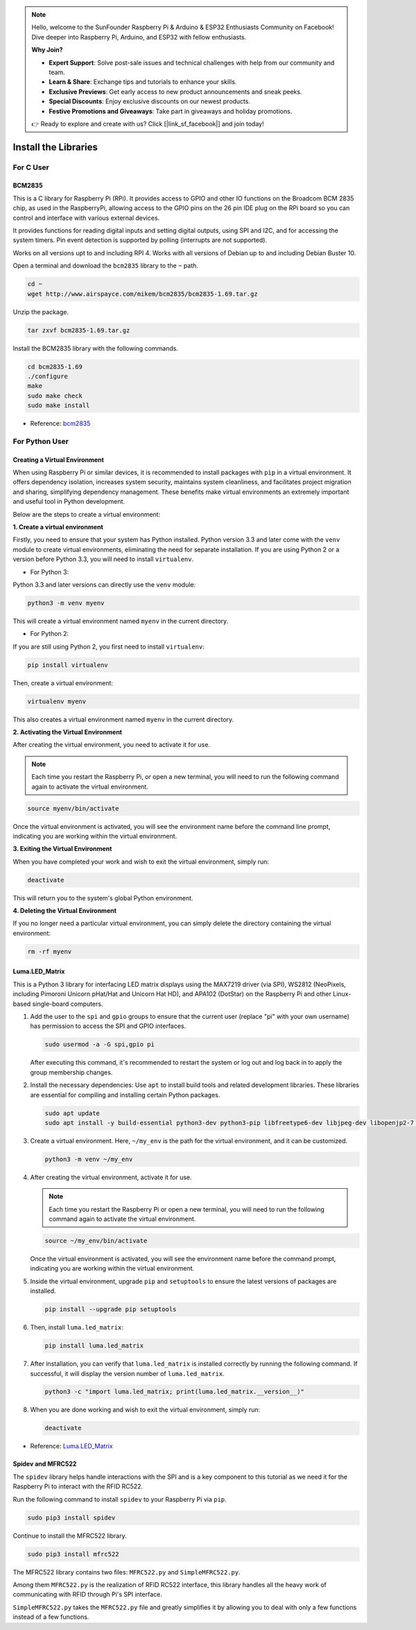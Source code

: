 .. note::

    Hello, welcome to the SunFounder Raspberry Pi & Arduino & ESP32 Enthusiasts Community on Facebook! Dive deeper into Raspberry Pi, Arduino, and ESP32 with fellow enthusiasts.

    **Why Join?**

    - **Expert Support**: Solve post-sale issues and technical challenges with help from our community and team.
    - **Learn & Share**: Exchange tips and tutorials to enhance your skills.
    - **Exclusive Previews**: Get early access to new product announcements and sneak peeks.
    - **Special Discounts**: Enjoy exclusive discounts on our newest products.
    - **Festive Promotions and Giveaways**: Take part in giveaways and holiday promotions.

    👉 Ready to explore and create with us? Click [|link_sf_facebook|] and join today!

.. _install_the_libraries:

Install the Libraries
==========================

For C User
--------------

BCM2835
~~~~~~~~~~~~~~~
This is a C library for Raspberry Pi (RPi). It provides access to GPIO and other IO functions on the Broadcom BCM 2835 chip, as used in the RaspberryPi, allowing access to the GPIO pins on the 26 pin IDE plug on the RPi board so you can control and interface with various external devices.

It provides functions for reading digital inputs and setting digital outputs, using SPI and I2C, and for accessing the system timers. Pin event detection is supported by polling (interrupts are not supported).

Works on all versions upt to and including RPI 4. Works with all versions of Debian up to and including Debian Buster 10.


Open a terminal and download the ``bcm2835`` library to the ``~`` path.

.. raw:: html

   <run></run>

.. code-block:: 

    cd ~
    wget http://www.airspayce.com/mikem/bcm2835/bcm2835-1.69.tar.gz

Unzip the package.

.. raw:: html

   <run></run>

.. code-block:: 

    tar zxvf bcm2835-1.69.tar.gz

Install the BCM2835 library with the following commands.

.. raw:: html

   <run></run>

.. code-block:: 

    cd bcm2835-1.69
    ./configure
    make
    sudo make check
    sudo make install

* Reference: `bcm2835 <http://www.airspayce.com/mikem/bcm2835/>`_  


For Python User
----------------------

.. _create_virtual:

Creating a Virtual Environment
~~~~~~~~~~~~~~~~~~~~~~~~~~~~~~~~~~~~~~~~

When using Raspberry Pi or similar devices, it is recommended to install packages with ``pip`` in a virtual environment. It offers dependency isolation, increases system security, maintains system cleanliness, and facilitates project migration and sharing, simplifying dependency management. These benefits make virtual environments an extremely important and useful tool in Python development.

Below are the steps to create a virtual environment:

**1. Create a virtual environment**

Firstly, you need to ensure that your system has Python installed. Python version 3.3 and later come with the ``venv`` module to create virtual environments, eliminating the need for separate installation. If you are using Python 2 or a version before Python 3.3, you will need to install ``virtualenv``.

* For Python 3:

Python 3.3 and later versions can directly use the ``venv`` module:

.. raw:: html

    <run></run>

.. code-block:: shell

    python3 -m venv myenv

This will create a virtual environment named ``myenv`` in the current directory.

* For Python 2:

If you are still using Python 2, you first need to install ``virtualenv``:

.. raw:: html

    <run></run>

.. code-block:: shell

    pip install virtualenv

Then, create a virtual environment:

.. raw:: html

    <run></run>

.. code-block:: shell

    virtualenv myenv

This also creates a virtual environment named ``myenv`` in the current directory.

**2. Activating the Virtual Environment**

After creating the virtual environment, you need to activate it for use.

.. note::

    Each time you restart the Raspberry Pi, or open a new terminal, you will need to run the following command again to activate the virtual environment.

.. raw:: html

    <run></run>

.. code-block:: shell

    source myenv/bin/activate

Once the virtual environment is activated, you will see the environment name before the command line prompt, indicating you are working within the virtual environment.


**3. Exiting the Virtual Environment**

When you have completed your work and wish to exit the virtual environment, simply run:

.. raw:: html

    <run></run>

.. code-block:: shell

    deactivate

This will return you to the system's global Python environment.

**4. Deleting the Virtual Environment**

If you no longer need a particular virtual environment, you can simply delete the directory containing the virtual environment:

.. raw:: html

    <run></run>

.. code-block:: shell

    rm -rf myenv


Luma.LED_Matrix
~~~~~~~~~~~~~~~~~~~~~~~

This is a Python 3 library for interfacing LED matrix displays using the MAX7219 driver (via SPI), WS2812 (NeoPixels, including Pimoroni Unicorn pHat/Hat and Unicorn Hat HD), and APA102 (DotStar) on the Raspberry Pi and other Linux-based single-board computers.

#. Add the user to the ``spi`` and ``gpio`` groups to ensure that the current user (replace "pi" with your own username) has permission to access the SPI and GPIO interfaces.

   .. raw:: html
   
       <run></run>
   
   .. code-block:: shell

        sudo usermod -a -G spi,gpio pi

   After executing this command, it's recommended to restart the system or log out and log back in to apply the group membership changes.

#. Install the necessary dependencies: Use ``apt`` to install build tools and related development libraries. These libraries are essential for compiling and installing certain Python packages.

   .. raw:: html
   
       <run></run>
   
   .. code-block:: shell

        sudo apt update
        sudo apt install -y build-essential python3-dev python3-pip libfreetype6-dev libjpeg-dev libopenjp2-7 libtiff-dev

#. Create a virtual environment. Here, ``~/my_env`` is the path for the virtual environment, and it can be customized.

   .. raw:: html
   
       <run></run>
   
   .. code-block:: shell
   
       python3 -m venv ~/my_env


#. After creating the virtual environment, activate it for use.

   .. note::
   
       Each time you restart the Raspberry Pi or open a new terminal, you will need to run the following command again to activate the virtual environment.

   .. raw:: html
   
       <run></run>
   
   .. code-block:: shell
   
       source ~/my_env/bin/activate

   Once the virtual environment is activated, you will see the environment name before the command prompt, indicating you are working within the virtual environment.

#. Inside the virtual environment, upgrade ``pip`` and ``setuptools`` to ensure the latest versions of packages are installed.

   .. raw:: html
   
      <run></run>
   
   .. code-block:: shell

      pip install --upgrade pip setuptools


#. Then, install ``luma.led_matrix``:

   .. raw:: html
   
      <run></run>
   
   .. code-block:: shell
   
     pip install luma.led_matrix

#. After installation, you can verify that ``luma.led_matrix`` is installed correctly by running the following command. If successful, it will display the version number of ``luma.led_matrix``.

   .. raw:: html
   
      <run></run>
   
   .. code-block:: shell

        python3 -c "import luma.led_matrix; print(luma.led_matrix.__version__)"

#. When you are done working and wish to exit the virtual environment, simply run:

   .. raw:: html
   
       <run></run>
   
   .. code-block:: shell
   
       deactivate


* Reference: `Luma.LED_Matrix <https://luma-led-matrix.readthedocs.io/en/latest/install.html>`_

Spidev and MFRC522
~~~~~~~~~~~~~~~~~~~~~~~~~~~

The ``spidev`` library helps handle interactions with the SPI and is a key component to this tutorial as we need it for the Raspberry Pi to interact with the RFID RC522.

Run the following command to install ``spidev`` to your Raspberry Pi via ``pip``.

.. raw:: html

   <run></run>

.. code-block:: 

    sudo pip3 install spidev


Continue to install the MFRC522 library.

.. raw:: html

   <run></run>

.. code-block:: 

    sudo pip3 install mfrc522

The MFRC522 library contains two files: ``MFRC522.py`` and ``SimpleMFRC522.py``. 

Among them ``MFRC522.py`` is the realization of RFID RC522 interface, this library handles all the heavy work of communicating with RFID through Pi's SPI interface.

``SimpleMFRC522.py`` takes the ``MFRC522.py`` file and greatly simplifies it by allowing you to deal with only a few functions instead of a few functions.